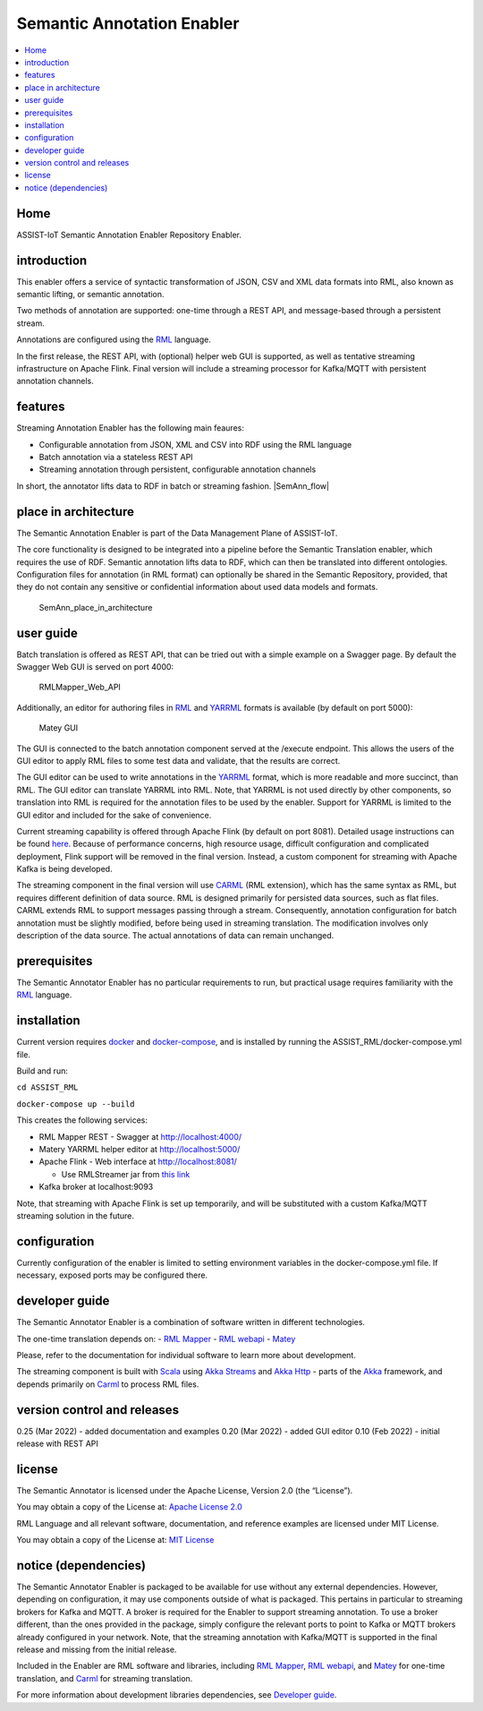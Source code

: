 .. _Semantic Annotation Enabler:

###########################
Semantic Annotation Enabler
###########################

.. contents::
  :local:
  :depth: 1

Home
====

ASSIST-IoT Semantic Annotation Enabler Repository Enabler.



introduction
============

This enabler offers a service of syntactic transformation of JSON, CSV
and XML data formats into RML, also known as semantic lifting, or
semantic annotation.

Two methods of annotation are supported: one-time through a REST API,
and message-based through a persistent stream.

Annotations are configured using the `RML <https://rml.io/specs/rml/>`__
language.

In the first release, the REST API, with (optional) helper web GUI is
supported, as well as tentative streaming infrastructure on Apache
Flink. Final version will include a streaming processor for Kafka/MQTT
with persistent annotation channels.



features
========

Streaming Annotation Enabler has the following main feaures:

-  Configurable annotation from JSON, XML and CSV into RDF using the RML
   language
-  Batch annotation via a stateless REST API
-  Streaming annotation through persistent, configurable annotation
   channels

In short, the annotator lifts data to RDF in batch or streaming fashion.
|SemAnn_flow|

.. |SemAnn_flow| figure:: semantic_annotation_enabler/uploads/images/SemAnn_base_flow.png




place in architecture
=====================

The Semantic Annotation Enabler is part of the Data Management Plane of
ASSIST-IoT.

The core functionality is designed to be integrated into a pipeline
before the Semantic Translation enabler, which requires the use of RDF.
Semantic annotation lifts data to RDF, which can then be translated into
different ontologies. Configuration files for annotation (in RML format)
can optionally be shared in the Semantic Repository, provided, that they
do not contain any sensitive or confidential information about used data
models and formats.

.. figure:: semantic_annotation_enabler/uploads/images/SemanticTriple.png
   :alt: SemAnn_place_in_architecture

   SemAnn_place_in_architecture



user guide
==========

Batch translation is offered as REST API, that can be tried out with a
simple example on a Swagger page. By default the Swagger Web GUI is
served on port 4000:

.. figure:: semantic_annotation_enabler/uploads/images/RMLMapper_Web_API.png
   :alt: RMLMapper_Web_API

   RMLMapper_Web_API

Additionally, an editor for authoring files in
`RML <https://rml.io/specs/rml/>`__ and
`YARRML <https://rml.io/yarrrml/spec/>`__ formats is available (by
default on port 5000):

.. figure:: semantic_annotation_enabler/uploads/images/Matey.png
   :alt: Matey GUI

   Matey GUI

The GUI is connected to the batch annotation component served at the
/execute endpoint. This allows the users of the GUI editor to apply RML
files to some test data and validate, that the results are correct.

The GUI editor can be used to write annotations in the
`YARRML <https://rml.io/yarrrml/spec/>`__ format, which is more readable
and more succinct, than RML. The GUI editor can translate YARRML into
RML. Note, that YARRML is not used directly by other components, so
translation into RML is required for the annotation files to be used by
the enabler. Support for YARRML is limited to the GUI editor and
included for the sake of convenience.

Current streaming capability is offered through Apache Flink (by default
on port 8081). Detailed usage instructions can be found
`here <https://github.com/RMLio/RMLStreamer/blob/development/docker/README.md#3-deploy-rmlstreamer-using-the-flink-web-interface>`__.
Because of performance concerns, high resource usage, difficult
configuration and complicated deployment, Flink support will be removed
in the final version. Instead, a custom component for streaming with
Apache Kafka is being developed.

The streaming component in the final version will use
`CARML <https://github.com/carml/carml>`__ (RML extension), which has
the same syntax as RML, but requires different definition of data
source. RML is designed primarily for persisted data sources, such as
flat files. CARML extends RML to support messages passing through a
stream. Consequently, annotation configuration for batch annotation must
be slightly modified, before being used in streaming translation. The
modification involves only description of the data source. The actual
annotations of data can remain unchanged.



prerequisites
=============

The Semantic Annotator Enabler has no particular requirements to run,
but practical usage requires familiarity with the
`RML <https://rml.io/specs/rml/>`__ language.



installation
============

Current version requires `docker <https://www.docker.com/>`__ and
`docker-compose <https://docs.docker.com/compose/>`__, and is installed
by running the ASSIST_RML/docker-compose.yml file.

Build and run:

``cd ASSIST_RML``

``docker-compose up --build``

This creates the following services:

-  RML Mapper REST - Swagger at http://localhost:4000/
-  Matery YARRML helper editor at http://localhost:5000/
-  Apache Flink - Web interface at http://localhost:8081/

   -  Use RMLStreamer jar from `this
      link <https://github.com/RMLio/RMLStreamer/releases/download/v2.2.2/RMLStreamer-2.2.2.jar>`__

-  Kafka broker at localhost:9093

Note, that streaming with Apache Flink is set up temporarily, and will
be substituted with a custom Kafka/MQTT streaming solution in the
future.



configuration
=============

Currently configuration of the enabler is limited to setting environment
variables in the docker-compose.yml file. If necessary, exposed ports
may be configured there.



developer guide
===============

The Semantic Annotator Enabler is a combination of software written in
different technologies.

The one-time translation depends on: - `RML
Mapper <https://github.com/RMLio/rmlmapper-java>`__ - `RML
webapi <https://github.com/RMLio/rmlmapper-webapi-js>`__ -
`Matey <https://github.com/RMLio/matey>`__

Please, refer to the documentation for individual software to learn more
about development.

The streaming component is built with
`Scala <https://www.scala-lang.org/>`__ using `Akka
Streams <https://doc.akka.io/docs/akka/current/stream/index.html>`__ and
`Akka Http <https://doc.akka.io/docs/akka-http/current/index.html>`__ -
parts of the `Akka <https://akka.io/>`__ framework, and depends
primarily on `Carml <https://github.com/carml/carml>`__ to process RML
files.



version control and releases
============================

0.25 (Mar 2022) - added documentation and examples 0.20 (Mar 2022) -
added GUI editor 0.10 (Feb 2022) - initial release with REST API



license
=======

The Semantic Annotator is licensed under the Apache License, Version 2.0
(the “License”).

You may obtain a copy of the License at: `Apache License
2.0 <http://www.apache.org/licenses/LICENSE-2.0>`__

RML Language and all relevant software, documentation, and reference
examples are licensed under MIT License.

You may obtain a copy of the License at: `MIT
License <https://mit-license.org/>`__



notice (dependencies)
=====================

The Semantic Annotator Enabler is packaged to be available for use
without any external dependencies. However, depending on configuration,
it may use components outside of what is packaged. This pertains in
particular to streaming brokers for Kafka and MQTT. A broker is required
for the Enabler to support streaming annotation. To use a broker
different, than the ones provided in the package, simply configure the
relevant ports to point to Kafka or MQTT brokers already configured in
your network. Note, that the streaming annotation with Kafka/MQTT is
supported in the final release and missing from the initial release.

Included in the Enabler are RML software and libraries, including `RML
Mapper <https://github.com/RMLio/rmlmapper-java>`__, `RML
webapi <https://github.com/RMLio/rmlmapper-webapi-js>`__, and
`Matey <https://github.com/RMLio/matey>`__ for one-time translation, and
`Carml <https://github.com/carml/carml>`__ for streaming translation.

For more information about development libraries dependencies, see
`Developer guide <developer-guide>`__.



